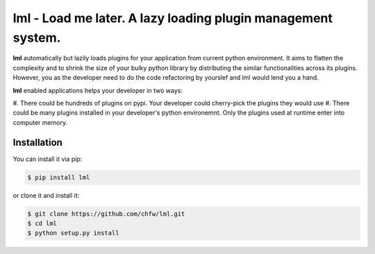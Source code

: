 ================================================================================
lml - Load me later. A lazy loading plugin management system.
================================================================================

.. image:: https://api.travis-ci.org/chfw/lml.svg?branch=master
   :target: http://travis-ci.org/chfw/lml

.. image:: https://codecov.io/github/chfw/lml/coverage.png
    :target: https://codecov.io/github/chfw/lml

.. image:: https://readthedocs.org/projects/lml/badge/?version=latest
   :target: http://lml.readthedocs.org/en/latest/

**lml** automatically but lazily loads plugins for your application from
current python environment. It aims to flatten the complexity and to shrink the
size of your bulky python library by distributing the similar functionalities across
its plugins. However, you as the developer need to do the code refactoring by
yourslef and lml would lend you a hand.

**lml** enabled applications helps your developer in two ways:

#. There could be hundreds of plugins on pypi. Your developer could cherry-pick the
plugins they would use
#. There could be many plugins installed in your developer's python environemnt.
Only the plugins used at runtime enter into computer memory.

Installation
================================================================================

You can install it via pip:

.. code-block:: bash

    $ pip install lml


or clone it and install it:

.. code-block:: bash

    $ git clone https://github.com/chfw/lml.git
    $ cd lml
    $ python setup.py install
